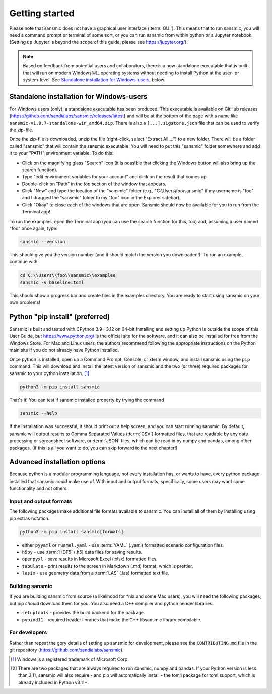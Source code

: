 Getting started
===============
Please note that sansmic does not have a graphical user interface (:term:`GUI`). This means
that to run sansmic, you will need a command prompt or terminal of some sort,
or you can run sansmic from within python or a Jupyter notebook. (Setting up
Jupyter is beyond the scope of this guide, please see https://jupyter.org/).

.. note::

   Based on feedback from potential users and collaborators, there is a now standalone
   executable that is built that will run on modern Windows[#]_ operating systems without
   needing to install Python at the user- or system-level. See `Standalone installation for Windows-users`_,
   below.


Standalone installation for Windows-users
-----------------------------------------
For Windows users (only), a standalone executable has been produced. This executable
is available on GitHub releases (https://github.com/sandialabs/sansmic/releases/latest)
and will be at the bottom of the page with a name like
``sansmic-v1.0.7-standalone-win_amd64.zip``.
There is also a ``[...].sigstore.json`` file that can be used to verify the zip-file.

Once the zip-file is downloaded, unzip the file (right-click, select "Extract All ...")
to a new folder. There will be a folder called "sansmic" that will contain the
sansmic executable. You will need to put this "sansmic" folder somewhere and add it
to your "PATH" environment variable. To do this:

* Click on the magnifying glass "Search" icon (it is possible that clicking the Windows button
  will also bring up the search function).
* Type "edit environment variables for your account" and click on the result that comes up
* Double-click on "Path" in the *top* section of the window that appears.
* Click "New" and type the location of the "sansmic" folder (e.g., "C:\\Users\\foo\\sansmic"
  if my username is "foo" and I dragged the "sansmic" folder to my "foo" icon in the Explorer
  sidebar).
* Click "Okay" to close each of the windows that are open. Sansmic should now be available
  for you to run from the Terminal app!

To run the examples, open the Terminal app (you can use the search function for this, too)
and, assuming a user named "foo" once again, type:

.. code:: bash

   sansmic --version


This should give you the version number (and it should match the version you downloaded!).
To run an example, continue with:

.. code:: bash

   cd C:\\Users\\foo\\sansmic\\examples
   sansmic -v baseline.toml


This should show a progress bar and create files in the examples directory. You are
ready to start using sansmic on your own problems!



Python "pip install" (preferred)
--------------------------------
Sansmic is built and tested with CPython 3.9--3.12 on 64-bit
Installing and setting up Python is outside the scope of this User Guide, but
https://www.python.org/ is the official site for the software, and it can also
be installed for free from the Windows Store. For Mac and Linux users, the authors
recommend following the appropriate instructions on the Python main site if you
do not already have Python installed.

Once python is installed, open up a Command Prompt, Console, or xterm window, and install
sansmic using the ``pip`` command. This will download and install the latest version of sansmic
and the two (or three) required packages for sansmic to your python installation. [#]_

.. code:: bash

    python3 -m pip install sansmic


That's it! You can test if sansmic installed property by trying the command

.. code:: bash

   sansmic --help


If the installation was successful, it should print out a help screen, and you can
start running sansmic. By default, sansmic will output results to Comma Separated Values
(:term:`CSV`) formatted files, that are readable by any data processing or spreadsheet
software, or :term:`JSON` files, which can be read in by numpy and pandas, among other
packages. (If this is all you want to do, you can skip forward to the next chapter!)


Advanced installation options
-----------------------------
Because python is a modular programming language, not every installation has, or wants
to have, every python package installed that sansmic *could* make use of. With input
and output formats, specifically, some users may want some functionality and not others.


Input and output formats
~~~~~~~~~~~~~~~~~~~~~~~~
The following packages make additional file formats available to sansmic. You can
install all of them by installing using pip extras notation.

.. code:: bash

   python3 -m pip install sansmic[formats]


* either ``pyyaml`` or ``ruamel.yaml`` - use :term:`YAML` (.yaml) formatted scenario configuration files.
* ``h5py`` - use :term:`HDF5` (.h5) data files for saving results.
* ``openpyxl`` - save results in Microsoft Excel (.xlsx) formatted files.
* ``tabulate`` - print results to the screen in Markdown (.md) format, which is prettier.
* ``lasio`` - use geometry data from a :term:`LAS` (.las) formatted text file.


Building sansmic
~~~~~~~~~~~~~~~~
If you are building sansmic from source (a likelihood for \*nix and some Mac users),
you will need the following packages, but pip *should* download them for you. You
also need a C++ compiler and python header libraries.

* ``setuptools`` - provides the build backend for the package.
* ``pybind11`` - required header libraries that make the C++ libsansmic library compilable.


For developers
~~~~~~~~~~~~~~
Rather than repeat the gory details of setting up sansmic for development,
please see the ``CONTRIBUTING.md`` file in the git repository
(https://github.com/sandialabs/sansmic).



.. only:: html

   .. rubric:: Notes

.. [#] Windows is a registered trademark of Microsoft Corp.
.. [#] There are two packages that are always required to run sansmic, numpy and pandas.
   If your Python version is less than 3.11, sansmic will also require - and pip will
   automatically install - the tomli package for toml support, which is already included
   in Python v3.11+.
